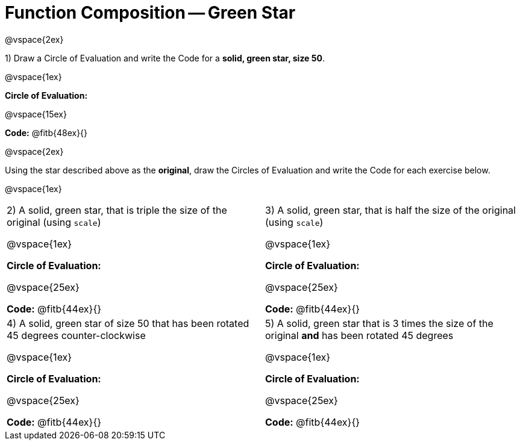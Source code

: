 = Function Composition -- Green Star

@vspace{2ex}

1) Draw a Circle of Evaluation and write the Code for a  *solid, green star, size 50*.

@vspace{1ex}

*Circle of Evaluation:*

@vspace{15ex}

*Code:* @fitb{48ex}{}

@vspace{2ex}

Using the star described above as the *original*, draw the Circles of Evaluation and write the Code for each exercise below.

@vspace{1ex}

[cols="1a,1a",stripes="none"]
|===

| 2) A solid, green star, that is triple the size of the original (using `scale`) 

@vspace{1ex}

*Circle of Evaluation:*

@vspace{25ex}

*Code:* @fitb{44ex}{}


| 3) A solid, green star, that is half the size of the original (using `scale`)

@vspace{1ex}

*Circle of Evaluation:*

@vspace{25ex}

*Code:* @fitb{44ex}{}

| 4) A solid, green star of size 50 that has been rotated 45 degrees counter-clockwise

@vspace{1ex}

*Circle of Evaluation:*

@vspace{25ex}

*Code:* @fitb{44ex}{}

| 5) A solid, green star that is 3 times the size of the original  *and* has been rotated 45 degrees

@vspace{1ex}

*Circle of Evaluation:*

@vspace{25ex}

*Code:* @fitb{44ex}{}

|===


